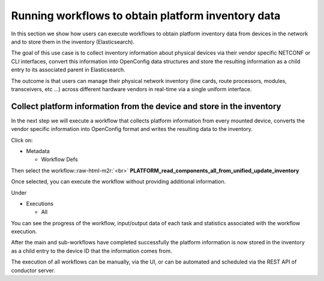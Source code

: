 .. role:: raw-html-m2r(raw)
   :format: html


Running workflows to obtain platform inventory data
===================================================

In this section we show how users can execute workflows to obtain platform inventory data from devices in the network and to store them in the inventory (Elasticsearch).

The goal of this use case is to collect inventory information about physical devices via their vendor specific NETCONF or CLI interfaces, convert this information into OpenConfig data structures and store the resulting information as a child entry to its associated parent in Elasticsearch. 

The outcome is that users can manage their physical network inventory (line cards, route processors, modules, transceivers, etc …) across different hardware vendors in real-time via a single uniform interface.

Collect platform information from the device and store in the inventory
-----------------------------------------------------------------------

In the next step we will execute a workflow that collects platform information from every mounted device, converts the vendor specific information into OpenConfig format and writes the resulting data to the inventory.

Click on:


* Metadata

  * Workflow Defs

Then select the workflow:\ :raw-html-m2r:`<br>`
**PLATFORM_read_components_all_from_unified_update_inventory**


.. image:: image_16.png
   :target: image_16.png
   :alt: preview10


Once selected, you can execute the workflow without providing additional information.


.. image:: image_17.png
   :target: image_17.png
   :alt: preview10


Under


* Executions

  * All

You can see the progress of the workflow, input/output data of each task and statistics associated with the workflow execution.


.. image:: image_18.png
   :target: image_18.png
   :alt: preview10



.. image:: image_19.png
   :target: image_19.png
   :alt: preview10



.. image:: image_20.png
   :target: image_20.png
   :alt: preview10



.. image:: image_21.png
   :target: image_21.png
   :alt: preview10


After the main and sub-workflows have completed successfully the platform information is now stored in the inventory as a child entry to the device ID that the information comes from.


.. image:: image_22.png
   :target: image_22.png
   :alt: preview10


The execution of all workflows can be manually, via the UI, or can be automated and scheduled via the REST API of conductor server.
